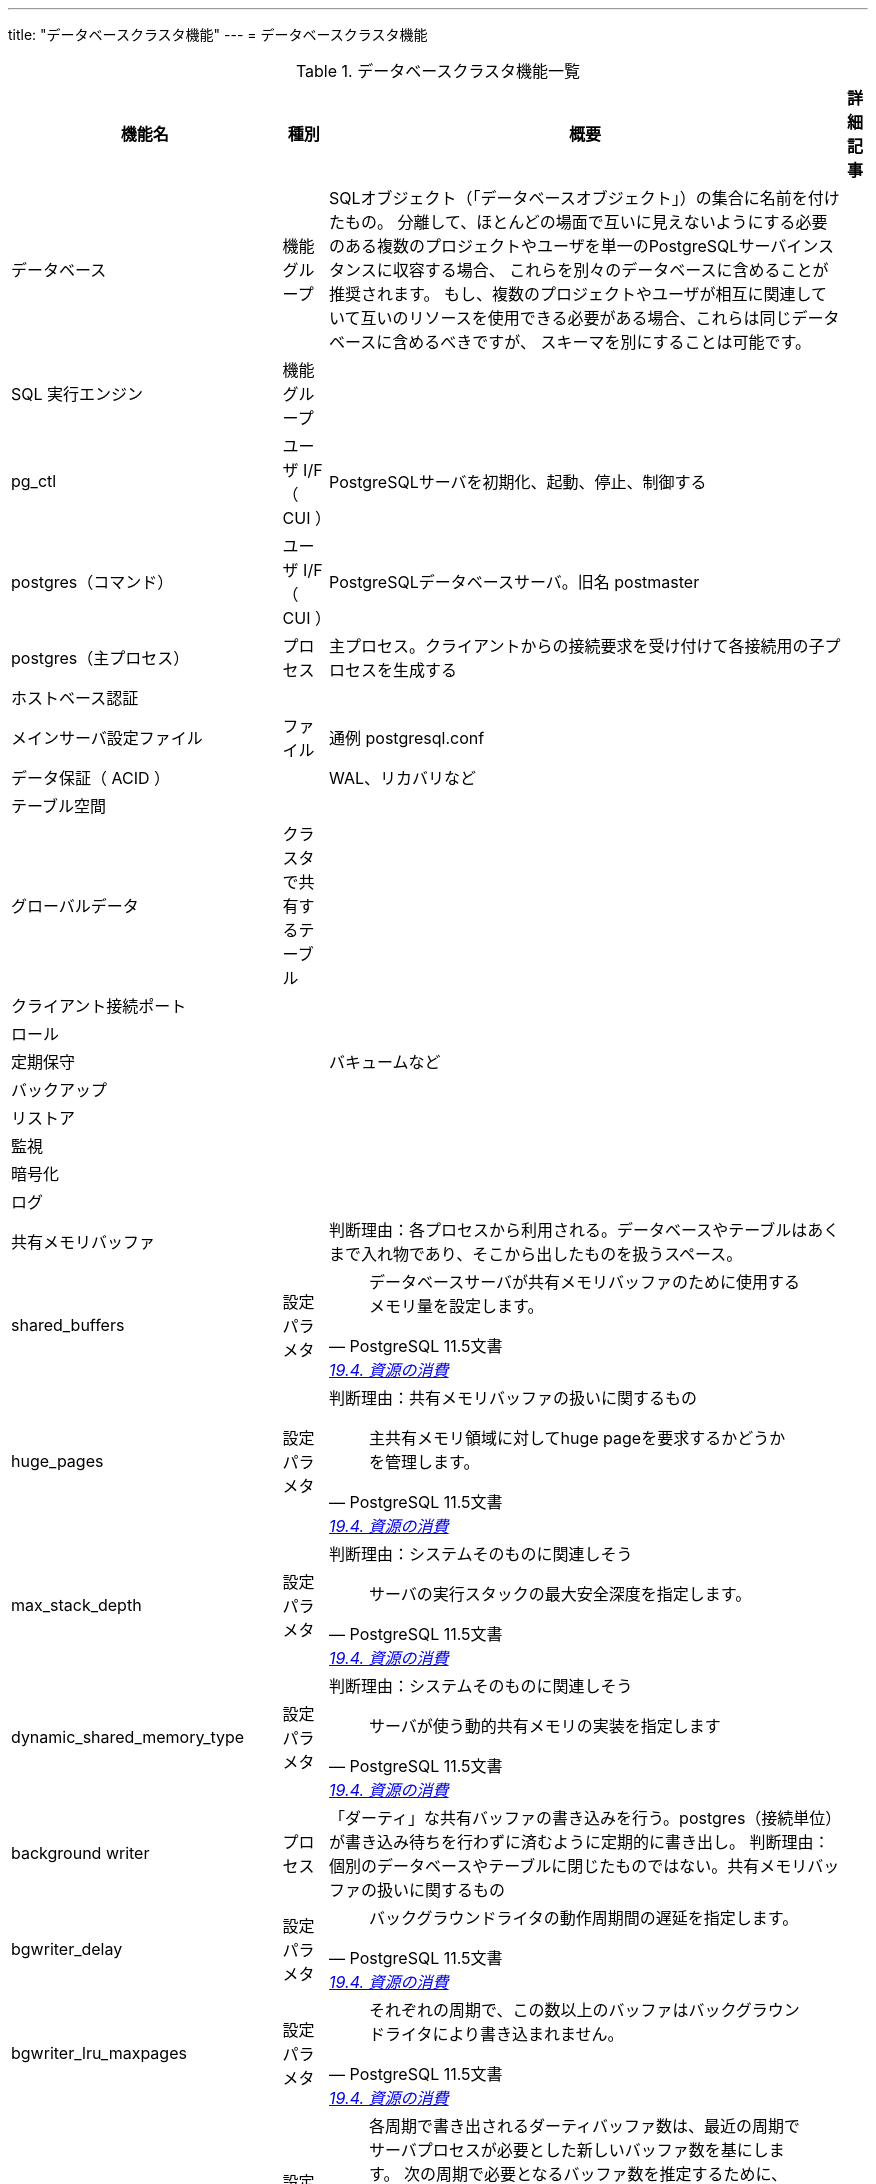 ---
title: "データベースクラスタ機能"
---
= データベースクラスタ機能

.データベースクラスタ機能一覧
[options="header,autowidth",stripes=hover]
|===
|機能名 |種別 |概要 |詳細記事

|データベース
|機能グループ
|SQLオブジェクト（「データベースオブジェクト」）の集合に名前を付けたもの。
分離して、ほとんどの場面で互いに見えないようにする必要のある複数のプロジェクトやユーザを単一のPostgreSQLサーバインスタンスに収容する場合、
これらを別々のデータベースに含めることが推奨されます。
もし、複数のプロジェクトやユーザが相互に関連していて互いのリソースを使用できる必要がある場合、これらは同じデータベースに含めるべきですが、
スキーマを別にすることは可能です。
|

|SQL 実行エンジン
|機能グループ
|
|

|pg_ctl
|ユーザ I/F （ CUI ）
|PostgreSQLサーバを初期化、起動、停止、制御する
|

|postgres（コマンド）
|ユーザ I/F （ CUI ）
|PostgreSQLデータベースサーバ。旧名 postmaster
|

|postgres（主プロセス）
|プロセス
|主プロセス。クライアントからの接続要求を受け付けて各接続用の子プロセスを生成する
|

|ホストベース認証
|
|
|

|メインサーバ設定ファイル
|ファイル
|通例 postgresql.conf
|

|データ保証（ ACID ）
|
|WAL、リカバリなど
|

|テーブル空間
|
|
|

|グローバルデータ
|クラスタで共有するテーブル
|
|

|クライアント接続ポート
|
|
|

|ロール
|
|
|

|定期保守
|
|バキュームなど
|

|バックアップ
|
|
|

|リストア
|
|
|

|監視
|
|
|

|暗号化
|
|
|

|ログ
|
|
|

|共有メモリバッファ
|
|
判断理由：各プロセスから利用される。データベースやテーブルはあくまで入れ物であり、そこから出したものを扱うスペース。
|

|shared_buffers
|設定パラメタ
a|
[quote, PostgreSQL 11.5文書, 'https://www.postgresql.jp/document/11/html/runtime-config-resource.html[19.4. 資源の消費]']
____
データベースサーバが共有メモリバッファのために使用するメモリ量を設定します。
____
|

|huge_pages
|設定パラメタ
a|判断理由：共有メモリバッファの扱いに関するもの
[quote, PostgreSQL 11.5文書, 'https://www.postgresql.jp/document/11/html/runtime-config-resource.html[19.4. 資源の消費]']
____
主共有メモリ領域に対してhuge pageを要求するかどうかを管理します。 
____
|

|max_stack_depth
|設定パラメタ
a|判断理由：システムそのものに関連しそう
[quote, PostgreSQL 11.5文書, 'https://www.postgresql.jp/document/11/html/runtime-config-resource.html[19.4. 資源の消費]']
____
サーバの実行スタックの最大安全深度を指定します。
____
|

|dynamic_shared_memory_type
|設定パラメタ
a|判断理由：システムそのものに関連しそう
[quote, PostgreSQL 11.5文書, 'https://www.postgresql.jp/document/11/html/runtime-config-resource.html[19.4. 資源の消費]']
____
サーバが使う動的共有メモリの実装を指定します
____
|

|background writer
|プロセス
|「ダーティ」な共有バッファの書き込みを行う。postgres（接続単位）が書き込み待ちを行わずに済むように定期的に書き出し。
判断理由：個別のデータベースやテーブルに閉じたものではない。共有メモリバッファの扱いに関するもの
|

|bgwriter_delay
|設定パラメタ
a|
[quote, PostgreSQL 11.5文書, 'https://www.postgresql.jp/document/11/html/runtime-config-resource.html[19.4. 資源の消費]']
____
バックグラウンドライタの動作周期間の遅延を指定します。
____
|

|bgwriter_lru_maxpages
|設定パラメタ
a|
[quote, PostgreSQL 11.5文書, 'https://www.postgresql.jp/document/11/html/runtime-config-resource.html[19.4. 資源の消費]']
____
それぞれの周期で、この数以上のバッファはバックグラウンドライタにより書き込まれません。
____
|

|bgwriter_lru_multiplier
|設定パラメタ
a|
[quote, PostgreSQL 11.5文書, 'https://www.postgresql.jp/document/11/html/runtime-config-resource.html[19.4. 資源の消費]']
____
各周期で書き出されるダーティバッファ数は、最近の周期でサーバプロセスが必要とした新しいバッファ数を基にします。 次の周期で必要となるバッファ数を推定するために、最近必要とされた平均がbgwriter_lru_multiplierと掛け合わせられます。
____
|

|bgwriter_flush_after
|設定パラメタ
a|
[quote, PostgreSQL 11.5文書, 'https://www.postgresql.jp/document/11/html/runtime-config-resource.html[19.4. 資源の消費]']
____
バックグラウンドライターがbgwriter_flush_afterバイトより多く書く度に、OSが記憶装置に書き込むことを強制しようとします。
____
|

|effective_io_concurrency
|設定パラメタ
a|判断理由：プロセス全体としての同時実行制御
[quote, PostgreSQL 11.5文書, 'https://www.postgresql.jp/document/11/html/runtime-config-resource.html[19.4. 資源の消費]']
____
PostgreSQLが同時実行可能であると想定する同時ディスクI/O操作の数を設定します。
____
|

|max_worker_processes
|設定パラメタ
a|判断理由：プロセス全体としての同時実行制御
[quote, PostgreSQL 11.5文書, 'https://www.postgresql.jp/document/11/html/runtime-config-resource.html[19.4. 資源の消費]']
____
システムがサポートするバックグラウンドプロセスの最大数を指定します。 
____
|

|max_parallel_workers_per_gather
|設定パラメタ
a|判断理由：プロセス全体としての同時実行制御
[quote, PostgreSQL 11.5文書, 'https://www.postgresql.jp/document/11/html/runtime-config-resource.html[19.4. 資源の消費]']
____
一つのGatherまたはGather Mergeノードに対して起動できるワーカー数の最大値を設定します。
____
|

|max_parallel_maintenance_workers
|設定パラメタ
a|判断理由：プロセス全体としての同時実行制御
[quote, PostgreSQL 11.5文書, 'https://www.postgresql.jp/document/11/html/runtime-config-resource.html[19.4. 資源の消費]']
____
単一のユーティリティコマンドで使用されるパラレルワーカーの最大数を設定します。
____
|

|max_parallel_workers
|設定パラメタ
a|判断理由：プロセス全体としての同時実行制御
[quote, PostgreSQL 11.5文書, 'https://www.postgresql.jp/document/11/html/runtime-config-resource.html[19.4. 資源の消費]']
____
パラレルクエリ操作用にシステムがサポートできる最大のワーカー数を設定します。 
____
|

|stats collector
|
|
|

|一時ビュー
|
|
|

|システムビュー
|
|
|

|システムカタログ
|
|
|

|プランナ用統計情報
|
|
|

|統計情報ビュー
|
|
|

|動的統計情報
|
|
|

|収集済み統計情報
|
|
|

|統計情報関数
|
|
|

|一時TBL
|
|
|

|data_directory
|設定パラメタ
a|
[quote, PostgreSQL 11.5文書, 'https://www.postgresql.jp/document/11/html/runtime-config-file-locations.html[19.2. ファイルの場所]']
____
データ格納に使用するディレクトリを指定します。
____
|

|config_file
|設定パラメタ
a|
[quote, PostgreSQL 11.5文書, 'https://www.postgresql.jp/document/11/html/runtime-config-file-locations.html[19.2. ファイルの場所]']
____
メインサーバ設定ファイルを指定します（通例postgresql.confと呼ばれます）。
____
|

|external_pid_file
|設定パラメタ
a|
[quote, PostgreSQL 11.5文書, 'https://www.postgresql.jp/document/11/html/runtime-config-file-locations.html[19.2. ファイルの場所]']
____
サーバ管理プログラムで使用するためにサーバが作成する、追加のプロセス識別子（PID)ファイルの名前を指定します。 
____
|

|PGDATA環境変数
|
|
|

|
|
|
|
|===
